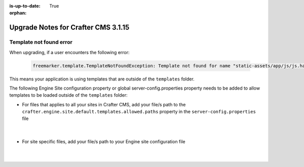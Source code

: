 :is-up-to-date: True

:orphan:

.. document does not appear in any toctree, this file is referenced
   use :orphan: File-wide metadata option to get rid of WARNING: document isn't included in any toctree for now

.. _upgrade-to-3-1-15:

====================================
Upgrade Notes for Crafter CMS 3.1.15
====================================

^^^^^^^^^^^^^^^^^^^^^^^^
Template not found error
^^^^^^^^^^^^^^^^^^^^^^^^
When upgrading, if a user encounters the following error:

  .. code-block:: text

     freemarker.template.TemplateNotFoundException: Template not found for name "static-assets/app/js/js.hash"

This means your application is using templates that are outside of the ``templates`` folder.

The following Engine Site configuration property or global server-config.properties property needs to be added to allow templates to be loaded outside of the ``templates`` folder:

* For files that applies to  all your sites in  Crafter  CMS, add your file/s path to the ``crafter.engine.site.default.templates.allowed.paths`` property in the ``server-config.properties`` file

    .. code-block:: properties
       :caption: *CRAFTER_HOME/bin/apache-tomcat/shared/classes/crafter/engine/extension/server-config.properties*

       # List of regular expressions to allow templates to be loaded outside of the templates folder, separated by comma
       crafter.engine.site.default.templates.allowed.paths=/?static-assets/app/js/js\\.hash

    |

* For site specific files, add your file/s path to your Engine site configuration file

    .. code-block:: xml
       :caption: *CRAFTER_HOME/data/repos/sites/SITENAME/sandbox/config/engine/site-config.xml*

       <templates>
         <allowed>/?static-assets/app/js/js\\.hash,....</allowed>
       </templates>

    |